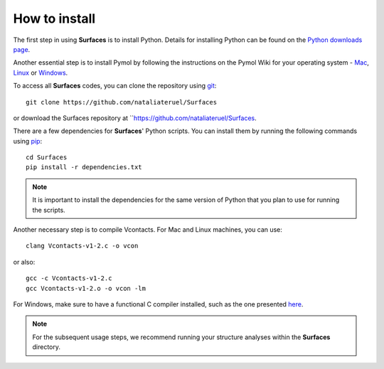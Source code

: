 How to install
=====

The first step in using **Surfaces** is to install Python. Details for installing Python can be found on the `Python downloads page <https://www.python.org/downloads/>`_.

Another essential step is to install Pymol by following the instructions on the Pymol Wiki for your operating system - `Mac <https://pymolwiki.org/index.php/MAC_Install>`_, `Linux <https://pymolwiki.org/index.php/Linux_Install>`_ or `Windows <https://pymolwiki.org/index.php/Windows_Install>`_.

To access all **Surfaces** codes, you can clone the repository using `git <https://github.com/git-guides/install-git>`_::

	git clone https://github.com/nataliateruel/Surfaces

or download the Surfaces repository at ``https://github.com/nataliateruel/Surfaces.

There are a few dependencies for **Surfaces**' Python scripts. You can install them by running the following commands using `pip <https://pip.pypa.io/en/stable/installation/>`_::

	cd Surfaces
	pip install -r dependencies.txt

.. note::
	
	It is important to install the dependencies for the same version of Python that you plan to use for running the scripts.

Another necessary step is to compile Vcontacts. For Mac and Linux machines, you can use::
	
   	clang Vcontacts-v1-2.c -o vcon
   
or also::

	gcc -c Vcontacts-v1-2.c
	gcc Vcontacts-v1-2.o -o vcon -lm

For Windows, make sure to have a functional C compiler installed, such as the one presented `here <https://www.wikihow.com/Run-C-Program-in-Command-Prompt>`_.

.. note::
	
	For the subsequent usage steps, we recommend running your structure analyses within the **Surfaces** directory.
